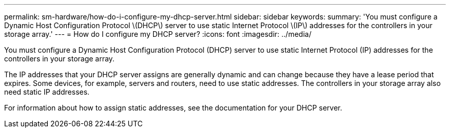 ---
permalink: sm-hardware/how-do-i-configure-my-dhcp-server.html
sidebar: sidebar
keywords: 
summary: 'You must configure a Dynamic Host Configuration Protocol \(DHCP\) server to use static Internet Protocol \(IP\) addresses for the controllers in your storage array.'
---
= How do I configure my DHCP server?
:icons: font
:imagesdir: ../media/

[.lead]
You must configure a Dynamic Host Configuration Protocol (DHCP) server to use static Internet Protocol (IP) addresses for the controllers in your storage array.

The IP addresses that your DHCP server assigns are generally dynamic and can change because they have a lease period that expires. Some devices, for example, servers and routers, need to use static addresses. The controllers in your storage array also need static IP addresses.

For information about how to assign static addresses, see the documentation for your DHCP server.
